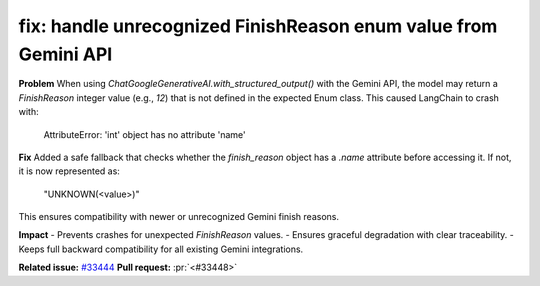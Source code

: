 .. _fix-handle-unknown-finish-reason:

fix: handle unrecognized FinishReason enum value from Gemini API
---------------------------------------------------------------

**Problem**
When using `ChatGoogleGenerativeAI.with_structured_output()` with the Gemini API,
the model may return a `FinishReason` integer value (e.g., `12`) that is not defined
in the expected Enum class. This caused LangChain to crash with:

    AttributeError: 'int' object has no attribute 'name'

**Fix**
Added a safe fallback that checks whether the `finish_reason` object has a `.name`
attribute before accessing it. If not, it is now represented as:

    "UNKNOWN(<value>)"

This ensures compatibility with newer or unrecognized Gemini finish reasons.

**Impact**
- Prevents crashes for unexpected `FinishReason` values.
- Ensures graceful degradation with clear traceability.
- Keeps full backward compatibility for all existing Gemini integrations.

**Related issue:** `#33444 <https://github.com/langchain-ai/langchain/issues/33444>`_
**Pull request:** :pr:`<#33448>`
